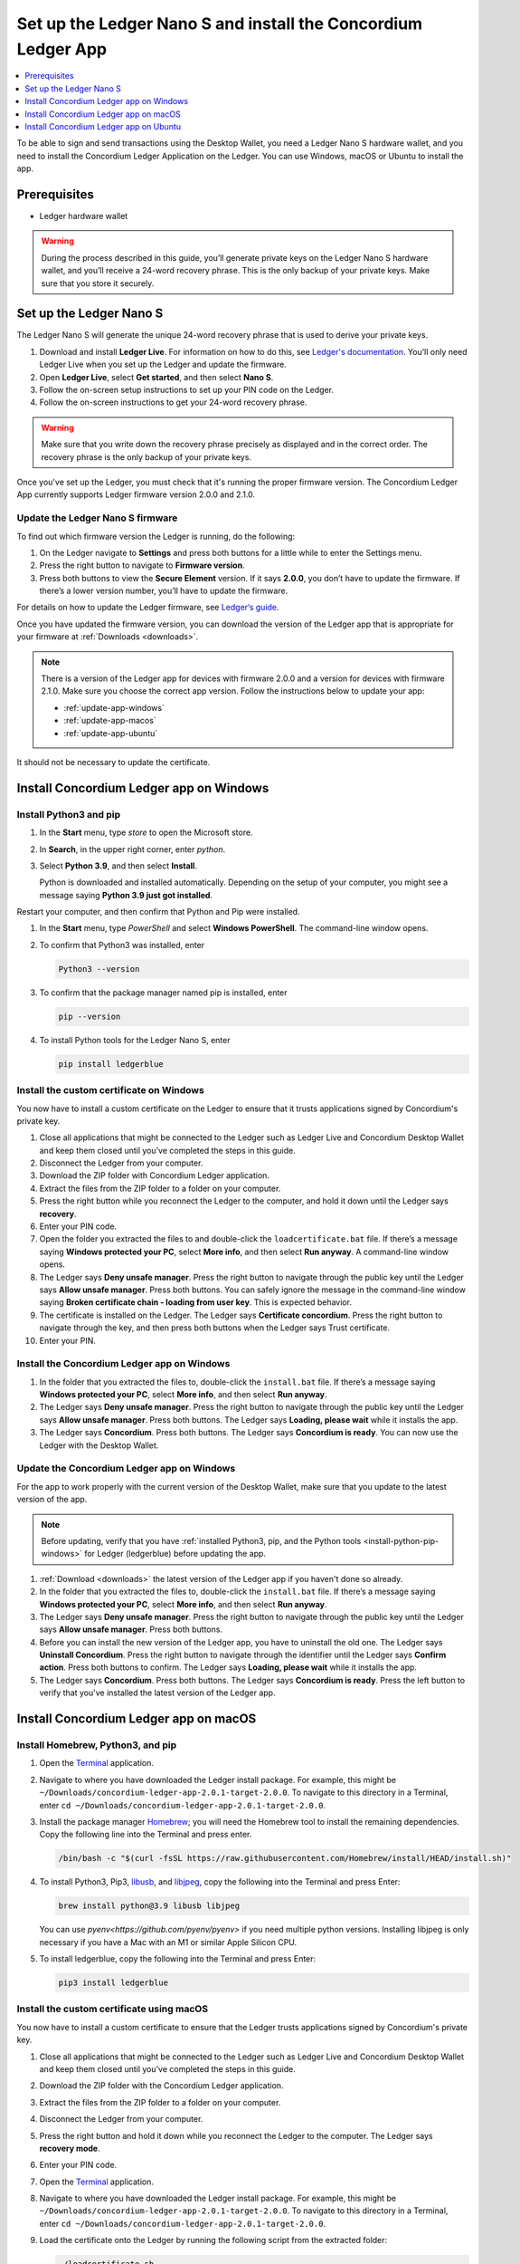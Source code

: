 
.. _install-Ledger-app:

==============================================================
Set up the Ledger Nano S and install the Concordium Ledger App
==============================================================

.. contents::
   :local:
   :backlinks: none
   :depth: 1

To be able to sign and send transactions using the Desktop Wallet, you need a Ledger Nano S hardware wallet, and you need to install the Concordium Ledger Application on the Ledger. You can use Windows, macOS or Ubuntu to install the app.

Prerequisites
=============

-  Ledger hardware wallet

.. Warning:: During the process described in this guide, you’ll generate private keys on the Ledger Nano S hardware wallet, and you’ll receive a 24-word recovery phrase. This is the only backup of your private keys. Make sure that you store it securely.

Set up the Ledger Nano S
========================

The Ledger Nano S will generate the unique 24-word recovery phrase that is used to derive your private keys.

#. Download and install **Ledger Live**. For information on how to do this, see `Ledger's documentation <https://www.ledger.com/ledger-live/download>`_. You’ll only need Ledger Live when you set up the Ledger and update the firmware.

#. Open **Ledger Live**, select **Get started**, and then select **Nano S**.

#. Follow the on-screen setup instructions to set up your PIN code on the Ledger.

#. Follow the on-screen instructions to get your 24-word recovery phrase.

.. Warning:: Make sure that you write down the recovery phrase precisely as displayed and in the correct order. The recovery phrase is the only backup of your private keys.

Once you've set up the Ledger, you must check that it's running the proper firmware version. The Concordium Ledger App currently supports Ledger firmware version 2.0.0 and 2.1.0.

Update the Ledger Nano S firmware
---------------------------------

To find out which firmware version the Ledger is running, do the following:

#. On the Ledger navigate to **Settings** and press both buttons for a little while to enter the Settings menu.

#. Press the right button to navigate to **Firmware version**.

#. Press both buttons to view the **Secure Element** version. If it says **2.0.0**, you don’t have to update the firmware. If there’s a lower version number, you’ll have to update the firmware.

For details on how to update the Ledger firmware, see `Ledger‘s guide <https://support.ledger.com/hc/en-us/articles/360002731113-Update-Ledger-Nano-S-firmware>`_.

Once you have updated the firmware version, you can download the version of the Ledger app that is appropriate for your firmware at :ref:`Downloads <downloads>`.

.. Note::
   There is a version of the Ledger app for devices with firmware 2.0.0 and a version for devices with firmware 2.1.0. Make sure you choose the correct app version. Follow the instructions below to update your app:

   * :ref:`update-app-windows`
   * :ref:`update-app-macos`
   * :ref:`update-app-ubuntu`

It should not be necessary to update the certificate.

Install Concordium Ledger app on Windows
========================================

.. _install-python-pip-windows:

Install Python3 and pip
-----------------------

#. In the **Start** menu, type *store* to open the Microsoft store.

#. In **Search**, in the upper right corner, enter *python*.

#. Select **Python 3.9**, and then select **Install**.

   Python is downloaded and installed automatically. Depending on the setup of your computer, you might see a message saying **Python 3.9 just got installed**.

Restart your computer, and then confirm that Python and Pip were installed.

#. In the **Start** menu, type *PowerShell* and select **Windows PowerShell**. The command-line window opens.

#. To confirm that Python3 was installed, enter

   .. code-block:: console

      Python3 --version

#. To confirm that the package manager named pip is installed, enter

   .. code-block:: console

      pip --version

#. To install Python tools for the Ledger Nano S, enter

   .. code-block:: console

      pip install ledgerblue

Install the custom certificate on Windows
-----------------------------------------

You now have to install a custom certificate on the Ledger to ensure that it trusts applications signed by Concordium's private key.

#. Close all applications that might be connected to the Ledger such as Ledger Live and Concordium Desktop Wallet and keep them closed until you’ve completed the steps in this guide.

#. Disconnect the Ledger from your computer.

#. Download the ZIP folder with Concordium Ledger application.

#. Extract the files from the ZIP folder to a folder on your computer.

#. Press the right button while you reconnect the Ledger to the computer, and hold it down until the Ledger says **recovery**.

#. Enter your PIN code.

#. Open the folder you extracted the files to and double-click the ``loadcertificate.bat`` file. If there’s a message saying **Windows protected your PC**, select **More info**, and then select **Run anyway**. A command-line window opens.

#. The Ledger says **Deny unsafe manager**. Press the right button to navigate through the public key until the Ledger says **Allow unsafe manager**. Press both buttons. You can safely ignore the message in the command-line window saying **Broken certificate chain - loading from user key**. This is expected behavior.

#. The certificate is installed on the Ledger. The Ledger says **Certificate concordium**. Press the right button to navigate through the key, and then press both buttons when the Ledger says Trust certificate.

#. Enter your PIN.

.. _install-ledger-app-windows:

Install the Concordium Ledger app on Windows
--------------------------------------------

#. In the folder that you extracted the files to, double-click the ``install.bat`` file. If there’s a message saying **Windows protected your PC**, select **More info**, and then select **Run anyway**.

#. The Ledger says **Deny unsafe manager**. Press the right button to navigate through the public key until the Ledger says **Allow unsafe manager**. Press both buttons. The Ledger says **Loading, please wait** while it installs the app.

#. The Ledger says **Concordium**. Press both buttons. The Ledger says **Concordium is ready**. You can now use the Ledger with the Desktop Wallet.

.. _update-app-windows:

Update the Concordium Ledger app on Windows
-------------------------------------------

For the app to work properly with the current version of the Desktop Wallet, make sure that you update to the latest version of the app.

.. Note::
    Before updating, verify that you have :ref:`installed Python3, pip, and the Python tools <install-python-pip-windows>` for Ledger (ledgerblue) before updating the app.

#. :ref:`Download <downloads>` the latest version of the Ledger app if you haven't done so already.

#. In the folder that you extracted the files to, double-click the ``install.bat`` file. If there’s a message saying **Windows protected your PC**, select **More info**, and then select **Run anyway**.

#. The Ledger says **Deny unsafe manager**. Press the right button to navigate through the public key until the Ledger says **Allow unsafe manager**. Press both buttons.

#. Before you can install the new version of the Ledger app, you have to uninstall the old one. The Ledger says **Uninstall Concordium**. Press the right button to navigate through the identifier until the Ledger says **Confirm action**. Press both buttons to confirm. The Ledger says **Loading, please wait** while it installs the app.

#. The Ledger says **Concordium**. Press both buttons. The Ledger says **Concordium is ready**. Press the left button to verify that you've installed the latest version of the Ledger app.

Install Concordium Ledger app on macOS
======================================

.. _install-python-pip-macos:

Install Homebrew, Python3, and pip
----------------------------------

#. Open the `Terminal <https://support.apple.com/en-gb/guide/terminal/apd5265185d-f365-44cb-8b09-71a064a42125/mac>`_ application.

#. Navigate to where you have downloaded the Ledger install package. For example, this might be ``~/Downloads/concordium-ledger-app-2.0.1-target-2.0.0``. To navigate to this directory in a Terminal, enter ``cd ~/Downloads/concordium-ledger-app-2.0.1-target-2.0.0``.

#. Install the package manager `Homebrew <https://brew.sh/>`_; you will need the Homebrew tool to install the remaining dependencies. Copy the following line into the Terminal and press enter.

   .. code-block:: console

      /bin/bash -c "$(curl -fsSL https://raw.githubusercontent.com/Homebrew/install/HEAD/install.sh)"

#. To install Python3, Pip3, `libusb <https://libusb.info/>`_, and `libjpeg <http://libjpeg.sourceforge.net/>`_, copy the following into the Terminal and press Enter:

   .. code-block:: console

      brew install python@3.9 libusb libjpeg

   You can use `pyenv<https://github.com/pyenv/pyenv>` if you need multiple python versions. Installing libjpeg is only necessary if you have a Mac with an M1 or similar Apple Silicon CPU.

#. To install ledgerblue, copy the following into the Terminal and press Enter:

   .. code-block:: console

      pip3 install ledgerblue

Install the custom certificate using macOS
------------------------------------------

You now have to install a custom certificate to ensure that the Ledger trusts applications signed by Concordium's private key.

#. Close all applications that might be connected to the Ledger such as Ledger Live and Concordium Desktop Wallet and keep them closed until you’ve completed the steps in this guide.

#. Download the ZIP folder with the Concordium Ledger application.

#. Extract the files from the ZIP folder to a folder on your computer.

#. Disconnect the Ledger from your computer.

#. Press the right button and hold it down while you reconnect the Ledger to the computer. The Ledger says **recovery mode**.

#. Enter your PIN code.

#. Open the `Terminal <https://support.apple.com/en-gb/guide/terminal/apd5265185d-f365-44cb-8b09-71a064a42125/mac>`_ application.

#. Navigate to where you have downloaded the Ledger install package. For example, this might be ``~/Downloads/concordium-ledger-app-2.0.1-target-2.0.0``. To navigate to this directory in a Terminal, enter ``cd ~/Downloads/concordium-ledger-app-2.0.1-target-2.0.0``.

#. Load the certificate onto the Ledger by running the following script from the extracted folder:

   .. code-block:: console

      ./loadcertificate.sh

#. The Ledger says **Deny unsafe manager**. Press the right button to navigate through the public key until the Ledger says **Allow unsafe manager**. Press both buttons. You can safely ignore the message in the command-line window saying **Broken certificate chain - loading from user key**. This is expected behavior.

#. The certificate is installed on the Ledger. The Ledger says **Certificate concordium**. Press the right button to navigate through the key, and then press both buttons when the Ledger says **Trust certificate**.

#. Enter your PIN.

.. _install-ledger-app-macos:

Install the Concordium Ledger app on MacOS
---------------------------------------------

#. Open the `Terminal <https://support.apple.com/en-gb/guide/terminal/apd5265185d-f365-44cb-8b09-71a064a42125/mac>`_ application.

#. Navigate to where you have downloaded the Ledger install package. For example, this might be ``~/Downloads/concordium-ledger-app-2.0.1-target-2.0.0``. To navigate to this directory in a Terminal, enter ``cd ~/Downloads/concordium-ledger-app-2.0.1-target-2.0.0``.

#. Install the Concordium application on the Ledger by running the following script from the folder you extracted the files to:

   .. code-block:: console

      ./install.sh

#. The Ledger says **Deny unsafe manager**. Press the right button to navigate through the public key until the Ledger says **Allow unsafe manager**. Press both buttons. The Ledger says **Loading, please wait** while it installs the app.

#. The Ledger says **Concordium**. Press both buttons. The Ledger says **Concordium is ready**. You can now use the Ledger with the Desktop Wallet.

.. _update-app-macos:

Update/reinstall the Concordium Ledger app on macOS
---------------------------------------------------

For the app to work properly with the current version of the Desktop Wallet, make sure that you update to the latest version of the app.

When you update your Ledger, it removes the apps but not the certificates. So you do not need to do anything about the certificate.

.. Note::
    If you're using a different computer than the one you used when you installed the app, you must :ref:`install Python3, pip, and the Python tools <install-python-pip-macos>` tools for Ledger (ledgerblue) before updating the app.

#. :ref:`Download <downloads>` the latest version of the Ledger app if you haven't done so already.

#. Open the `Terminal <https://support.apple.com/en-gb/guide/terminal/apd5265185d-f365-44cb-8b09-71a064a42125/mac>`_ application.

#. Navigate to where you have downloaded the Ledger install package. For example, this might be ``~/Downloads/concordium-ledger-app-2.0.1-target-2.0.0``. To navigate to this directory in a Terminal, enter ``cd ~/Downloads/concordium-ledger-app-2.0.1-target-2.0.0``.

#. Install the Concordium application on the Ledger by running the following script from the folder you extracted the files to:

   .. code-block:: console

      ./install.sh


#. The Ledger says **Deny unsafe manager**. Press the right button to navigate through the public key until the Ledger says **Allow unsafe manager**.

#. Before you can install the new version of the Ledger app, you have to uninstall the old one. The Ledger says **Uninstall Concordium**. Press the right button to navigate through the identifier until the Ledger says **Confirm action**. Press both buttons to confirm. The Ledger says **Loading, please wait** while it installs the app.

#. The Ledger says **Concordium**. Press both buttons. The Ledger says **Concordium is ready**. Press the left button to verify that you've installed the latest version of the Ledger app.

Install Concordium Ledger app on Ubuntu
=======================================

Install Python3 and pip on Ubuntu
---------------------------------

.. _install-python-pip-ubuntu:

#. Add udev rules. For more information, see the Linux section in `Ledger ‘s guide Fix connection history <https://support.ledger.com/hc/en-us/articles/115005165269-Fix-connection-issues>`_.

   .. code-block:: console

      wget -q -O - https://raw.githubusercontent.com/LedgerHQ/udev-rules/master/add_udev_rules.sh | sudo bash


2. Install python3:

   .. code-block:: console

      sudo apt-get install python3

3. Install pip:

   .. code-block:: console

      sudo apt-get install python3-pip

4. Install

   .. code-block:: console

      sudo apt-get install libudev-dev libusb-1.0-0-dev python-dev

5. Install ledgerblue:

   .. code-block:: console

      sudo pip3 install ledgerblue

Install the custom certificate on Ubuntu
----------------------------------------

You now have to install a custom certificate to ensure that the Ledger trusts applications signed by Concordium's private key.

#. Close all applications that might be connected to the Ledger such as Ledger Live and Concordium Desktop Wallet and keep them closed until you’ve completed the steps in this guide.

#. Download the ZIP folder with the Concordium Ledger application.

#. Extract the files from the ZIP folder to a folder on your computer.

#. Disconnect the Ledger from your computer.

#. Press the right button and hold it down while you reconnect the Ledger to the computer. The Ledger says **recovery mode**.

#. Enter your PIN code.

#. Run the following script from the folder you extracted the files to:

   .. code-block:: console

      ./loadcertificate.sh

#. The Ledger says **Deny unsafe manager**. Press the right button to navigate through the public key until the Ledger says **Allow unsafe manager**. Press both buttons. You can safely ignore the message in the command-line window saying **Broken certificate chain - loading from user key**. This is expected behavior.

#. The certificate is installed on the Ledger. Press the right button to navigate through the key, and then press both buttons when the Ledger says **Trust certificate**.

.. _install-ledger-app-ubuntu:

Install the Concordium Ledger app on Ubuntu
-------------------------------------------

#. Install the Concordium application on the Ledger by running the following script from the folder you extracted the files to:

   .. code-block:: console

      ./install.sh

2. The Ledger says **Deny unsafe manager**. Press the right button to navigate through the public key until the Ledger says **Allow unsafe manager**. Press both buttons. The Ledger says **Loading, please wait** while it installs the app.

3. The Ledger says **Concordium**. Press both buttons. The Ledger says **Concordium is ready**. You can now use the Ledger with the Desktop Wallet.

.. _update-app-ubuntu:

Update the Concordium Ledger app on Ubuntu
-------------------------------------------

For the app to work properly with the current version of the Desktop Wallet, make sure that you update to the latest version of the app.

.. Note::
    If you're using a different computer than the one you used when you installed the app, you must :ref:`install Python3, pip, and the Python tools <install-python-pip-ubuntu>` for Ledger (ledgerblue) before updating the app.

#. :ref:`Download <downloads>` the latest version of the Ledger app if you haven't done so already.

#. Run the ``install.sh`` file from the folder that you extracted the files to.

#. The Ledger says **Deny unsafe manager**. Press the right button to navigate through the public key until the Ledger says **Allow unsafe manager**.

#. Before you can install the new version of the Ledger app, you have to uninstall the old one. The Ledger says **Uninstall Concordium**. Press the right button to navigate through the identifier until the Ledger says **Confirm action**. Press both buttons to confirm. The Ledger says **Loading, please wait** while it installs the app.

#. The Ledger says **Concordium**. Press both buttons. The Ledger says **Concordium is ready**. Press the left button to verify that you've installed the latest version of the Ledger app.
